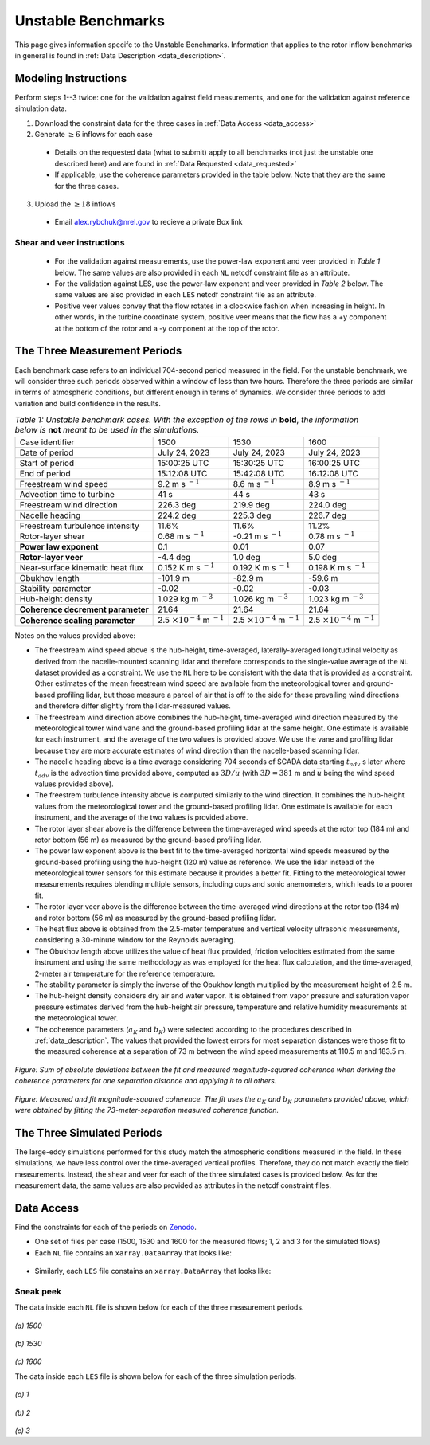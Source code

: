 .. _unstable:

Unstable Benchmarks
-------------------

This page gives information specifc to the Unstable Benchmarks. Information that applies to the rotor inflow benchmarks in general is found in :ref:`Data Description <data_description>`.

Modeling Instructions
^^^^^^^^^^^^^^^^^^^^^

Perform steps 1--3 twice: one for the validation against field measurements, and one for the validation against reference simulation data.

1. Download the constraint data for the three cases in :ref:`Data Access <data_access>`

2. Generate :math:`\geq 6` inflows for each case

  - Details on the requested data (what to submit) apply to all benchmarks (not just the unstable one described here) and are found in :ref:`Data Requested <data_requested>`

  - If applicable, use the coherence parameters provided in the table below. Note that they are the same for the three cases.

3. Upload the :math:`\geq 18` inflows 

  - Email alex.rybchuk@nrel.gov to recieve a private Box link

.. figure:: ./images/benchmarks_requested.png
  :align: center

Shear and veer instructions
***************************

  - For the validation against measurements, use the power-law exponent and veer provided in *Table 1* below. The same values are also provided in each ``NL`` netcdf constraint file as an attribute.

  - For the validation against LES, use the power-law exponent and veer provided in *Table 2* below. The same values are also provided in each ``LES`` netcdf constraint file as an attribute.

  - Positive veer values convey that the flow rotates in a clockwise fashion when increasing in height. In other words, in the turbine coordinate system, positive veer means that the flow has a +y component at the bottom of the rotor and a -y component at the top of the rotor. 

The Three Measurement Periods
^^^^^^^^^^^^^^^^^^^^^^^^^^^^^

Each benchmark case refers to an individual 704-second period measured in the field. For the unstable benchmark, we will consider three such periods observed within a window of less than two hours. Therefore the three periods are similar in terms of atmospheric conditions, but different enough in terms of dynamics. We consider three periods to add variation and build confidence in the results.

.. table:: *Table 1: Unstable benchmark cases. With the exception of the rows in* **bold**, *the information below is* **not** *meant to be used in the simulations.*

    +---------------------------------------+--------------------------------------------+--------------------------------------------+---------------------------------------------+
    | Case identifier                       | 1500                                       | 1530                                       | 1600                                        |
    +---------------------------------------+--------------------------------------------+--------------------------------------------+---------------------------------------------+
    | Date of period                        | July 24, 2023                              | July 24, 2023                              | July 24, 2023                               |
    +---------------------------------------+--------------------------------------------+--------------------------------------------+---------------------------------------------+
    | Start of period                       | 15:00:25 UTC                               | 15:30:25 UTC                               | 16:00:25 UTC                                |
    +---------------------------------------+--------------------------------------------+--------------------------------------------+---------------------------------------------+
    | End of period                         | 15:12:08 UTC                               | 15:42:08 UTC                               | 16:12:08 UTC                                | 
    +---------------------------------------+--------------------------------------------+--------------------------------------------+---------------------------------------------+
    | Freestream wind speed                 | 9.2 m s :math:`^{-1}`                      | 8.6 m s :math:`^{-1}`                      | 8.9 m s :math:`^{-1}`                       |
    +---------------------------------------+--------------------------------------------+--------------------------------------------+---------------------------------------------+
    | Advection time to turbine             | 41 s                                       | 44 s                                       | 43 s                                        |
    +---------------------------------------+--------------------------------------------+--------------------------------------------+---------------------------------------------+
    | Freestream wind direction             | 226.3 deg                                  | 219.9 deg                                  | 224.0 deg                                   |
    +---------------------------------------+--------------------------------------------+--------------------------------------------+---------------------------------------------+
    | Nacelle heading                       | 224.2 deg                                  | 225.3 deg                                  | 226.7 deg                                   |
    +---------------------------------------+--------------------------------------------+--------------------------------------------+---------------------------------------------+
    | Freestream turbulence intensity       | 11.6%                                      | 11.6%                                      | 11.2%                                       |
    +---------------------------------------+--------------------------------------------+--------------------------------------------+---------------------------------------------+
    | Rotor-layer shear                     | 0.68 m s :math:`^{-1}`                     | -0.21 m s :math:`^{-1}`                    | 0.78 m s :math:`^{-1}`                      |
    +---------------------------------------+--------------------------------------------+--------------------------------------------+---------------------------------------------+
    | **Power law exponent**                | 0.1                                        | 0.01                                       | 0.07                                        |      
    +---------------------------------------+--------------------------------------------+--------------------------------------------+---------------------------------------------+
    | **Rotor-layer veer**                  | -4.4 deg                                   | 1.0 deg                                    | 5.0 deg                                     |
    +---------------------------------------+--------------------------------------------+--------------------------------------------+---------------------------------------------+
    | Near-surface kinematic heat flux      | 0.152 K m s :math:`^{-1}`                  | 0.192 K m s :math:`^{-1}`                  | 0.198 K m s :math:`^{-1}`                   |
    +---------------------------------------+--------------------------------------------+--------------------------------------------+---------------------------------------------+
    | Obukhov length                        | -101.9 m                                   | -82.9 m                                    | -59.6 m                                     |
    +---------------------------------------+--------------------------------------------+--------------------------------------------+---------------------------------------------+
    | Stability parameter                   | -0.02                                      | -0.02                                      | -0.03                                       |
    +---------------------------------------+--------------------------------------------+--------------------------------------------+---------------------------------------------+
    | Hub-height density                    | 1.029 kg m :math:`^{-3}`                   | 1.026 kg m :math:`^{-3}`                   | 1.023 kg m :math:`^{-3}`                    |
    +---------------------------------------+--------------------------------------------+--------------------------------------------+---------------------------------------------+
    | **Coherence decrement parameter**     | 21.64                                      | 21.64                                      | 21.64                                       |
    +---------------------------------------+--------------------------------------------+--------------------------------------------+---------------------------------------------+
    | **Coherence scaling parameter**       | 2.5 :math:`\times 10^{-4}` m :math:`^{-1}` | 2.5 :math:`\times 10^{-4}` m :math:`^{-1}` | 2.5 :math:`\times 10^{-4}` m :math:`^{-1}`  |
    +---------------------------------------+--------------------------------------------+--------------------------------------------+---------------------------------------------+


.. raw:: html

   <div style="display: flex; justify-content: space-around;">
       <figure style="flex: 1; margin: 5px;">
           <img src="_static/images/mean_profile_period0.png" alt="Figure 1" style="width: 100%;"/>
           <figcaption style="text-align: center;">(a)</figcaption>
       </figure>
       <figure style="flex: 1; margin: 5px;">
           <img src="_static/images/mean_profile_period1.png" alt="Figure 2" style="width: 100%;"/>
           <figcaption style="text-align: center;">(b)</figcaption>
       </figure>
       <figure style="flex: 1; margin: 5px;">
           <img src="_static/images/mean_profile_period2.png" alt="Figure 3" style="width: 100%;"/>
           <figcaption style="text-align: center;">(c)</figcaption>
       </figure>
   </div>
   <figcaption style="text-align: left; font-style: italic;">Figure: Time-averaged vertical profiles of wind speed as measured by multiple instruments, and best-fit power law using exponents provided above.</figcaption>

Notes on the values provided above:


- The freestream wind speed above is the hub-height, time-averaged, laterally-averaged longitudinal velocity as derived from the nacelle-mounted scanning lidar and therefore corresponds to the single-value average of the ``NL`` dataset provided as a constraint. We use the ``NL`` here to be consistent with the data that is provided as a constraint. Other estimates of the mean freestream wind speed are available from the meteorological tower and ground-based profiling lidar, but those measure a parcel of air that is off to the side for these prevailing wind directions and therefore differ slightly from the lidar-measured values.
- The freestream wind direction above combines the hub-height, time-averaged wind direction measured by the meteorological tower wind vane and the ground-based profiling lidar at the same height. One estimate is available for each instrument, and the average of the two values is provided above. We use the vane and profiling lidar because they are more accurate estimates of wind direction than the nacelle-based scanning lidar.
- The nacelle heading above is a time average considering 704 seconds of SCADA data starting :math:`t_{adv}` s later where  :math:`t_{adv}` is the advection time provided above, computed as :math:`3D/\overline{u}` (with :math:`3D=381` m and :math:`\overline{u}` being the wind speed values provided above).
- The freestrem turbulence intensity above is computed similarly to the wind direction. It combines the hub-height values from the meteorological tower and the ground-based profiling lidar. One estimate is available for each instrument, and the average of the two values is provided above.
- The rotor layer shear above is the difference between the time-averaged wind speeds at the rotor top (184 m) and rotor bottom (56 m) as measured by the ground-based profiling lidar.
- The power law exponent above is the best fit to the time-averaged horizontal wind speeds measured by the ground-based profiling using the hub-height (120 m) value as reference. We use the lidar instead of the meteorological tower sensors for this estimate because it provides a better fit. Fitting to the meteorological tower measurements requires blending multiple sensors, including cups and sonic anemometers, which leads to a poorer fit.
- The rotor layer veer above is the difference between the time-averaged wind directions at the rotor top (184 m) and rotor bottom (56 m) as measured by the ground-based profiling lidar.
- The heat flux above is obtained from the 2.5-meter temperature and vertical velocity ultrasonic measurements, considering a 30-minute window for the Reynolds averaging.
- The Obukhov length above utilizes the value of heat flux provided, friction velocities estimated from the same instrument and using the same methodology as was employed for the heat flux calculation, and the time-averaged,  2-meter air temperature for the reference temperature.
- The stability parameter is simply the inverse of the Obukhov length multiplied by the measurement height of 2.5 m.
- The hub-height density considers dry air and water vapor. It is obtained from vapor pressure and saturation vapor pressure estimates derived from the hub-height air pressure, temperature and relative humidity measurements at the meteorological tower.
- The coherence parameters (:math:`a_K` and :math:`b_K`) were selected according to the procedures described in :ref:`data_description`. The values that provided the lowest errors for most separation distances were those fit to the measured coherence at a separation of 73 m between the wind speed measurements at 110.5 m and 183.5 m.

.. figure:: ./images/cohfit.png
  :align: center
  :width: 50%

*Figure: Sum of absolute deviations between the fit and measured magnitude-squared coherence when deriving the coherence parameters for one separation distance and applying it to all others.*

.. figure:: ./images/coh_chosen.png
  :align: center

*Figure: Measured and fit magnitude-squared coherence. The fit uses the* :math:`a_K` *and* :math:`b_K` *parameters provided above, which were obtained by fitting the 73-meter-separation measured coherence function.*

The Three Simulated Periods
^^^^^^^^^^^^^^^^^^^^^^^^^^^

The large-eddy simulations performed for this study match the atmospheric conditions measured in the field. In these simulations, we have less control over the time-averaged vertical profiles. Therefore, they do not match exactly the field measurements. Instead, the shear and veer for each of the three simulated cases is provided below. As for the measurement data, the same values are also provided as attributes in the netcdf constraint files.

.. table:: *Table 2: Shear and veer in the large-eddy simulations of the unstable benchmark cases.*

    +---------------------------------------+--------------------------------------------+--------------------------------------------+---------------------------------------------+
    | Case identifier                       | 1                                          | 2                                          | 3                                           |
    +---------------------------------------+--------------------------------------------+--------------------------------------------+---------------------------------------------+
    | **Power law exponent**                | 0.07                                       | 0.06                                       | 0.00                                        |      
    +---------------------------------------+--------------------------------------------+--------------------------------------------+---------------------------------------------+
    | **Rotor-layer veer**                  | 1.4 deg                                    | -1.4 deg                                   | -0.1 deg                                     |
    +---------------------------------------+--------------------------------------------+--------------------------------------------+---------------------------------------------+

.. _data_access:

Data Access
^^^^^^^^^^^

Find the constraints for each of the periods on `Zenodo <https://zenodo.org/records/13799999>`_. 

- One set of files per case (1500, 1530 and 1600 for the measured flows; 1, 2 and 3 for the simulated flows)

- Each ``NL`` file contains an ``xarray.DataArray`` that looks like:

.. figure:: ./images/DataArray.png
  :align: center

- Similarly, each ``LES`` file constains an ``xarray.DataArray`` that looks like:

.. figure:: ./images/DataArray_sims.png
  :align: center

Sneak peek
**********

The data inside each ``NL`` file is shown below for each of the three measurement periods.

.. figure:: ./images/constraint_NL_1500_ens26.png
  :align: center

*(a) 1500*

.. figure:: ./images/constraint_NL_1530_ens18.png
  :align: center

*(b) 1530*

.. figure:: ./images/constraint_NL_1600_ens19.png
  :align: center

*(c) 1600*

The data inside each ``LES`` file is shown below for each of the three simulation periods.

.. figure:: ./images/constraint_LES_1.png
  :align: center

*(a) 1*

.. figure:: ./images/constraint_LES_2.png
  :align: center

*(b) 2*

.. figure:: ./images/constraint_LES_3.png
  :align: center

*(c) 3*


